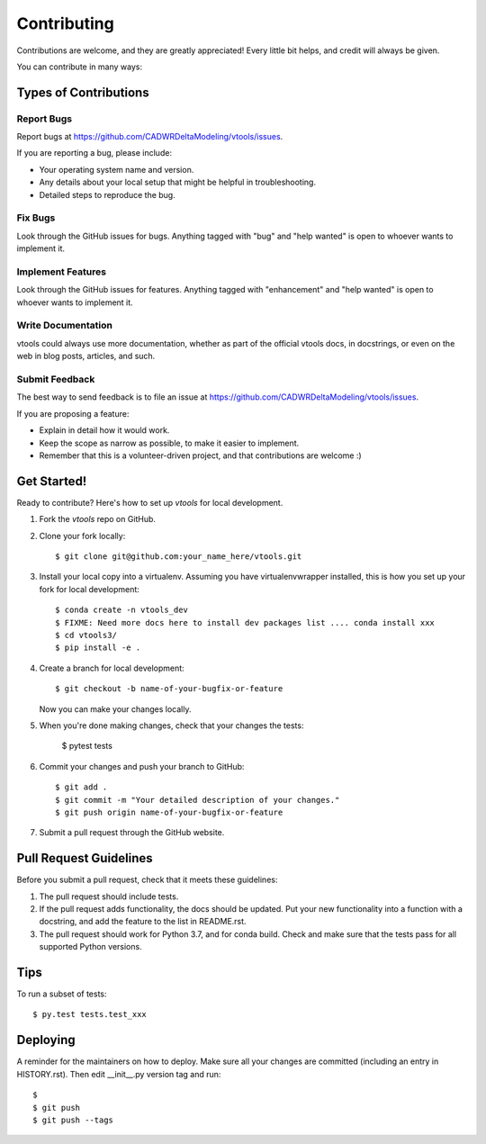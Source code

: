 .. highlight:: shell

============
Contributing
============

Contributions are welcome, and they are greatly appreciated! Every little bit
helps, and credit will always be given.

You can contribute in many ways:

Types of Contributions
----------------------

Report Bugs
~~~~~~~~~~~

Report bugs at https://github.com/CADWRDeltaModeling/vtools/issues.

If you are reporting a bug, please include:

* Your operating system name and version.
* Any details about your local setup that might be helpful in troubleshooting.
* Detailed steps to reproduce the bug.

Fix Bugs
~~~~~~~~

Look through the GitHub issues for bugs. Anything tagged with "bug" and "help
wanted" is open to whoever wants to implement it.

Implement Features
~~~~~~~~~~~~~~~~~~

Look through the GitHub issues for features. Anything tagged with "enhancement"
and "help wanted" is open to whoever wants to implement it.

Write Documentation
~~~~~~~~~~~~~~~~~~~

vtools could always use more documentation, whether as part of the
official vtools docs, in docstrings, or even on the web in blog posts,
articles, and such.

Submit Feedback
~~~~~~~~~~~~~~~

The best way to send feedback is to file an issue at https://github.com/CADWRDeltaModeling/vtools/issues.

If you are proposing a feature:

* Explain in detail how it would work.
* Keep the scope as narrow as possible, to make it easier to implement.
* Remember that this is a volunteer-driven project, and that contributions
  are welcome :)

Get Started!
------------

Ready to contribute? Here's how to set up `vtools` for local development.

1. Fork the `vtools` repo on GitHub.
2. Clone your fork locally::

    $ git clone git@github.com:your_name_here/vtools.git

3. Install your local copy into a virtualenv. Assuming you have virtualenvwrapper installed, this is how you set up your fork for local development::

    $ conda create -n vtools_dev
    $ FIXME: Need more docs here to install dev packages list .... conda install xxx 
    $ cd vtools3/
    $ pip install -e .

4. Create a branch for local development::

    $ git checkout -b name-of-your-bugfix-or-feature

   Now you can make your changes locally.

5. When you're done making changes, check that your changes the 
   tests:

    $ pytest tests

6. Commit your changes and push your branch to GitHub::

    $ git add .
    $ git commit -m "Your detailed description of your changes."
    $ git push origin name-of-your-bugfix-or-feature

7. Submit a pull request through the GitHub website.

Pull Request Guidelines
-----------------------

Before you submit a pull request, check that it meets these guidelines:

1. The pull request should include tests.
2. If the pull request adds functionality, the docs should be updated. Put
   your new functionality into a function with a docstring, and add the
   feature to the list in README.rst.
3. The pull request should work for Python 3.7, and for conda build. Check
   and make sure that the tests pass for all supported Python versions.

Tips
----

To run a subset of tests::

$ py.test tests.test_xxx


Deploying
---------

A reminder for the maintainers on how to deploy.
Make sure all your changes are committed (including an entry in HISTORY.rst).
Then edit __init__.py version tag and run::

$ 
$ git push
$ git push --tags
